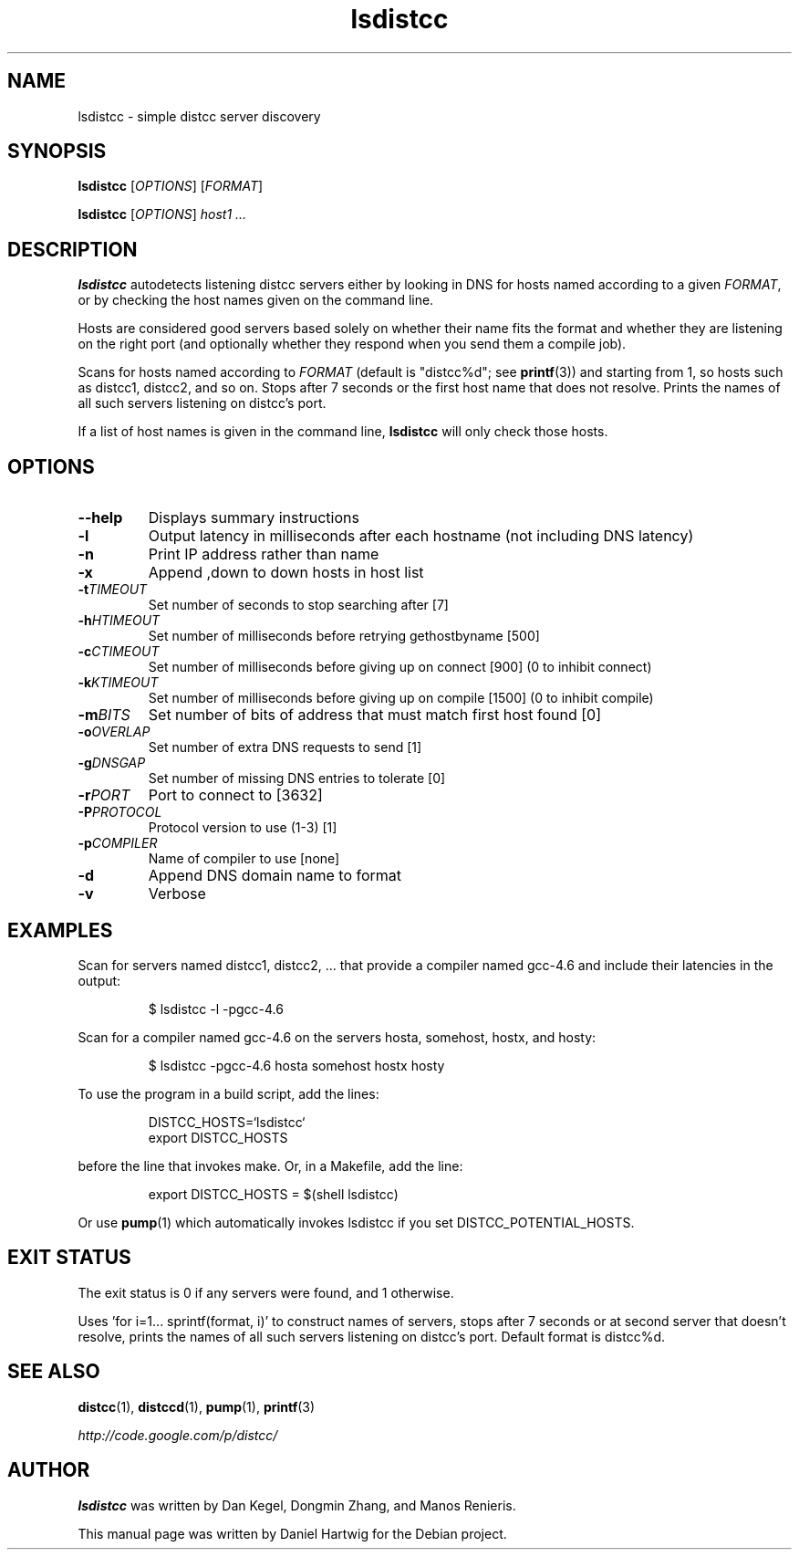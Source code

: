 .TH lsdistcc 1 "1 May 2012"

.SH "NAME"
lsdistcc \- simple distcc server discovery

.SH "SYNOPSIS"
.B lsdistcc
[\fIOPTIONS\fR] [\fIFORMAT\fR]
.PP
.B lsdistcc
[\fIOPTIONS\fR]
.I host1 ...

.SH "DESCRIPTION"
.B lsdistcc
autodetects listening distcc servers either by looking in DNS for
hosts named according to a given
.IR FORMAT ,
or by checking the host names given on the command line.

Hosts are considered good servers based solely on whether their name
fits the format and whether they are listening on the right port (and
optionally whether they respond when you send them a compile job).

Scans for hosts named according to
.I FORMAT
(default is "distcc%d"; see
.BR printf (3))
and starting from 1, so hosts such as distcc1, distcc2, and so on.
Stops after 7 seconds or the first host name that does not resolve.
Prints the names of all such servers listening on distcc's port.

If a list of host names is given in the command line,
.B lsdistcc
will only check those hosts.

.SH "OPTIONS"
.TP
.B --help
Displays summary instructions

.TP
.B -l
Output latency in milliseconds after each hostname
(not including DNS latency)

.TP
.B -n
Print IP address rather than name

.TP
.B -x
Append ,down to down hosts in host list

.TP
.BI -t "TIMEOUT"
Set number of seconds to stop searching after [7]

.TP
.BI -h "HTIMEOUT"
Set number of milliseconds before retrying gethostbyname [500]

.TP
.BI -c "CTIMEOUT"
Set number of milliseconds before giving up on connect [900]
(0 to inhibit connect)

.TP
.BI -k "KTIMEOUT"
Set number of milliseconds before giving up on compile [1500]
(0 to inhibit compile)

.TP
.BI -m "BITS"
Set number of bits of address that must match first host found [0]

.TP
.BI -o "OVERLAP"
Set number of extra DNS requests to send [1]

.TP
.BI -g "DNSGAP"
Set number of missing DNS entries to tolerate [0]

.TP
.BI -r "PORT"
Port to connect to [3632]

.TP
.BI -P "PROTOCOL"
Protocol version to use (1-3) [1]

.TP
.BI -p "COMPILER"
Name of compiler to use [none]

.TP
.B -d
Append DNS domain name to format

.TP
.B -v
Verbose

.SH "EXAMPLES"
Scan for servers named distcc1, distcc2, ...
that provide a compiler named gcc-4.6
and include their latencies in the output:

.RS
$ lsdistcc \-l \-pgcc-4.6
.RE

Scan for a compiler named gcc-4.6 on the servers hosta, somehost, hostx, and hosty:

.RS
$ lsdistcc \-pgcc-4.6 hosta somehost hostx hosty
.RE

To use the program in a build script, add the lines:

.RS
DISTCC_HOSTS=`lsdistcc`
.br
export DISTCC_HOSTS
.RE

before the line that invokes make.
Or, in a Makefile, add the line:

.RS
export DISTCC_HOSTS = $(shell lsdistcc)
.RE

Or use
.BR pump (1)
which automatically invokes lsdistcc if you set DISTCC_POTENTIAL_HOSTS.

.SH "EXIT STATUS"
The exit status is 0 if any servers were found, and 1 otherwise.

Uses 'for i=1... sprintf(format, i)' to construct names of servers,
stops after 7 seconds or at second server that doesn't resolve,
prints the names of all such servers listening on distcc's port.
Default format is distcc%d.

.SH "SEE ALSO"
.BR distcc (1),
.BR distccd (1),
.BR pump (1),
.BR printf (3)

.I http://code.google.com/p/distcc/

.SH "AUTHOR"
.B lsdistcc
was written by Dan Kegel, Dongmin Zhang, and Manos Renieris.

This manual page was written by Daniel Hartwig for the Debian project.
